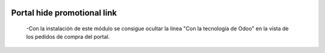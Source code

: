 .. image:: https://img.shields.io/badge/licence-AGPL--3-blue.svg
   :target: https://www.gnu.org/licenses/agpl-3.0-standalone.html
   :alt: License: AGPL-3

==============================
Portal hide promotional link
==============================

 -Con la instalación de este módulo se consigue ocultar la línea "Con la
 tecnología de Odoo" en la vista de los pedidos de compra del portal.
